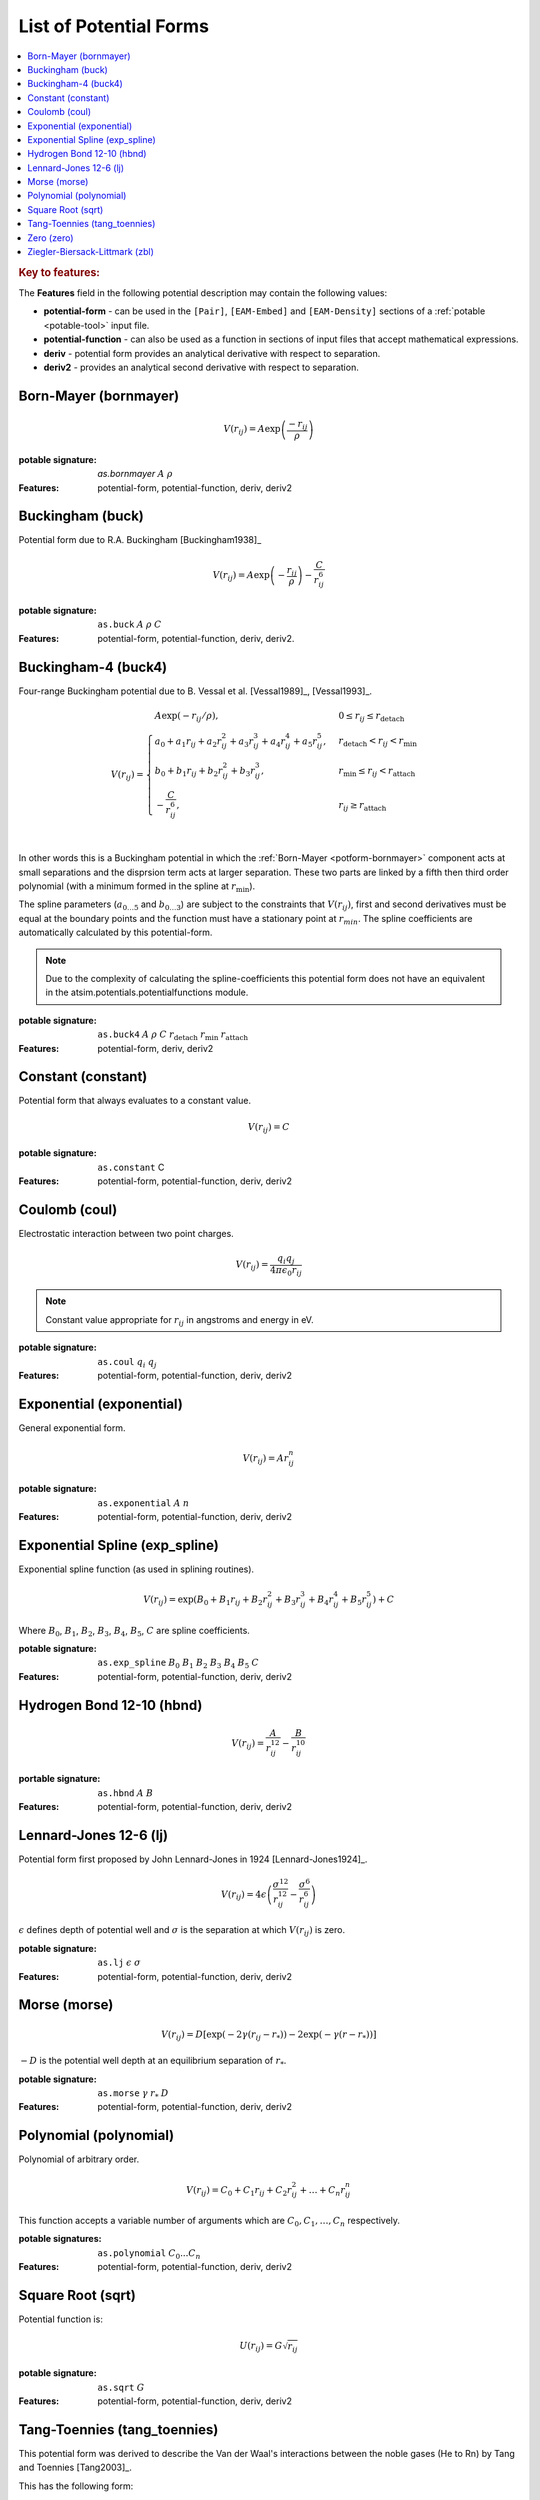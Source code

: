 .. _list-of-potential-forms:

***********************
List of Potential Forms
***********************

.. contents::
	:local:


.. rubric:: Key to features:

The **Features** field in the following potential description may contain the following values:

* **potential-form** - can be used in the ``[Pair]``\ , ``[EAM-Embed]`` and ``[EAM-Density]`` sections of a :ref:`potable <potable-tool>` input file.
* **potential-function** - can also be used as a function in sections of input files that accept mathematical expressions.
* **deriv** - potential form provides an analytical derivative with respect to separation.
* **deriv2** - provides an analytical second derivative with respect to separation.


.. _potform-bornmayer:

Born-Mayer (bornmayer)
======================

.. math ::

	V(r_{ij}) = A \exp \left( \frac{-r_{ij}}{\rho} \right)


:potable signature: `as.bornmayer` :math:`A` :math:`\rho`
:Features: potential-form, potential-function, deriv, deriv2

.. seealso::

	* :ref:`potform-buck`
	


.. _potform-buck:

Buckingham (buck)
=================

Potential form due to R.A. Buckingham [Buckingham1938]_


.. math ::

	V(r_{ij}) = A \exp \left( - \frac{r_{ij}}{\rho} \right) - \frac{C}{r_{ij}^6}


:potable signature: ``as.buck`` :math:`A` :math:`\rho` :math:`C`
:Features: potential-form, potential-function, deriv, deriv2.

.. seealso::

	* :ref:`potform-bornmayer`
	* `Wikipedia - Buckingham potential <https://en.wikipedia.org/wiki/Buckingham_potential>`_


.. _potform-buck4:

Buckingham-4 (buck4)
====================

Four-range Buckingham potential due to B. Vessal et al. [Vessal1989]_\, [Vessal1993]_\ .

.. math::

    V(r_{ij}) = 
    \begin{cases}
      A \exp(-r_{ij}/\rho)                                                 , & 0 \leq r_{ij} \leq  r_\text{detach}\\
      a_0 + a_1 r_{ij} +a_2 r_{ij}^2+a_3 r_{ij}^3+a_4 r_{ij}^4+a_5 r_{ij}^5, & r_\text{detach} < r_{ij} < r_\text{min}\\
      b_0 +b_1 r_{ij}+b_2 r_{ij}^2+b_3 r_{ij}^3                           , & r_\text{min} \leq r_{ij} < r_\text{attach}\\
      -\frac{C}{r_{ij}^6}                                                  , & r_{ij} \geq r_\text{attach}\\
    \end{cases}

In other words this is a Buckingham potential in which the :ref:`Born-Mayer <potform-bornmayer>` component acts at small separations and the disprsion
term acts at larger separation. These two parts are linked by a fifth then third order polynomial (with a minimum formed in the spline
at :math:`r_\text{min}`).

The spline parameters (:math:`a_{0\ldots 5}` and :math:`b_{0\ldots 3}`) are subject to the constraints that :math:`V(r_{ij})`, first and second derivatives must be equal at the boundary points
and the function must have a stationary point at :math:`r_{min}`\ . The spline coefficients are automatically calculated by this potential-form.

.. note::

	Due to the complexity of calculating the spline-coefficients this potential form does not have an equivalent in the atsim.potentials.potentialfunctions
	module.

:potable signature: ``as.buck4`` :math:`A` :math:`\rho` :math:`C` :math:`r_\text{detach}` :math:`r_\text{min}` :math:`r_\text{attach}`
:Features: potential-form, deriv, deriv2

.. seealso::

		* :ref:`spline-buck4`
		* :ref:`aspot-splining`

.. _potform-constant:

Constant (constant)
===================

Potential form that always evaluates to a constant value.

.. math::

	V(r_{ij}) = C

:potable signature: ``as.constant`` C
:Features: potential-form, potential-function, deriv, deriv2

.. _potform-coul:

Coulomb (coul)
==============

Electrostatic interaction between two point charges.

.. math ::

      V(r_{ij}) = \frac{ q_i q_j }{4 \pi \epsilon_0 r_{ij} }

.. note:: 

	Constant value appropriate for :math:`r_{ij}` in angstroms and energy in eV.


:potable signature: ``as.coul`` :math:`q_i` :math:`q_j`
:Features: potential-form, potential-function, deriv, deriv2


.. _potform-exponential:

Exponential (exponential)
=========================

General exponential form.

.. math ::

	 V(r_{ij}) = A r_{ij}^n

:potable signature: ``as.exponential`` :math:`A` :math:`n`
:Features: potential-form, potential-function, deriv, deriv2


.. _potform-exp_spline:

Exponential Spline (exp_spline)
===============================

Exponential spline function (as used in splining routines).

      .. math::

              V(r_{ij}) = \exp \left( B_0 + B_1 r_{ij} + B_2 r_{ij}^2 + B_3 r_{ij}^3 + B_4 r_{ij}^4 + B_5 r_{ij}^5 \right) + C

Where :math:`B_0`\ , :math:`B_1`\ , :math:`B_2`\ , :math:`B_3`\ , :math:`B_4`\ , :math:`B_5`\ , :math:`C` are spline coefficients.

:potable signature: ``as.exp_spline`` :math:`B_0` :math:`B_1` :math:`B_2` :math:`B_3` :math:`B_4` :math:`B_5` :math:`C`
:Features: potential-form, potential-function, deriv, deriv2

.. seealso::

	* :ref:`spline-exp_spline`
	* :ref:`aspot-splining`



.. _potform-hbnd:

Hydrogen Bond 12-10 (hbnd)
==========================

.. math::

      V(r_{ij}) = \frac{A}{r_{ij}^{12}} - \frac{B}{r_{ij}^{10}}

:portable signature: ``as.hbnd`` :math:`A` :math:`B`
:Features: potential-form, potential-function, deriv, deriv2

.. _potform-lj:

Lennard-Jones 12-6 (lj)
=======================

Potential form first proposed by John Lennard-Jones in 1924 [Lennard-Jones1924]_\ .

.. math ::

	V(r_{ij}) = 4 \epsilon \left( \frac{\sigma^{12}}{r_{ij}^{12}} - \frac{\sigma^6}{r_{ij}^6} \right)

:math:`\epsilon` defines depth of potential well and :math:`\sigma` is the separation at which :math:`V(r_{ij})` is zero.

:potable signature: ``as.lj`` :math:`\epsilon` :math:`\sigma`
:Features: potential-form, potential-function, deriv, deriv2

.. seealso::

	* `Wikipedia - Lennard-Jones potential <https://en.wikipedia.org/wiki/Lennard-Jones_potential>`_


.. _potform-morse:

Morse (morse)
=============

.. math ::

	V(r_{ij}) = D  \left[ \exp \left( -2 \gamma (r_{ij} - r_*) \right) - 2 \exp \left( -\gamma (r - r_*) \right) \right]

:math:`-D` is the potential well depth at an equilibrium separation of :math:`r_*`\ .

:potable signature: ``as.morse`` :math:`\gamma` :math:`r_*` :math:`D`
:Features: potential-form, potential-function, deriv, deriv2

.. seealso::

	* `Wikipedia - Morse potential <https://en.wikipedia.org/wiki/Morse_potential>`_



.. _potform-polynomial:

Polynomial (polynomial)
=======================

Polynomial of arbitrary order.

.. math::

	V(r_{ij}) = C_0 + C_1 r_{ij} + C_2 r_{ij}^2 + \dots + C_n r_{ij}^n

This function accepts a variable number of arguments which are :math:`C_0, C_1, \dots, C_n` respectively.

:potable signatures: ``as.polynomial`` :math:`C_0 ... C_n`
:Features: potential-form, potential-function, deriv, deriv2

.. seealso::

	* :ref:`potable-published-spline-coefficients`


.. _potform-sqrt:

Square Root (sqrt)
==================

Potential function is:

.. math::

	U(r_{ij}) = G\sqrt{r_{ij}}

:potable signature: ``as.sqrt`` :math:`G`
:Features: potential-form, potential-function, deriv, deriv2


.. _potform-tang-toennies:

Tang-Toennies (tang_toennies)
=============================

This potential form was derived to describe the Van der Waal's interactions between the noble gases (He to Rn) by Tang and Toennies [Tang2003]_\ .

This has the following form:

.. math::

	V(r) = A \exp(-br) - \sum_{n=3}^N f_{2N} (bR) \frac{C_{2N}}{R^{2N}}

Where:

.. math::

	f_{2N}(x) = 1- \exp(-x) \sum_{k=0}^{2n} \frac{x^k}{k!}

:potable signature: ``as.tang_toennies`` :math:`A` :math:`b` :math:`C_6` :math:`C_8` :math:`C_{10}`
:Features: potential-form, potential-function, deriv, deriv2


.. _potform-zero:

Zero (zero)
===========

Potential form which returns zero for all separations.

.. math::

	V(r) = 0

:potable signature: ``as.zero``
:Features: potential-form, potential-function, deriv, deriv2


.. _potform-zbl:

Ziegler-Biersack-Littmark (zbl)
===============================

Ziegler-Biersack-Littmark screened nuclear repulsion for describing high energy interactions [Ziegler2015]_\ .

.. math::

	V(r)    & = \; & \frac{1}{4\pi\epsilon_0} \frac{Z_1}{Z_2} \phi(r/a) + S(r) \\
	a       & = & \frac{0.46850}{Z_i^{0.23} + Z_j^{0.23}} \\
	\phi(x) & = & 0.18175 \exp(-3.19980x) \\
			&   & \quad + 0.50986 \exp(-0.94229x) \\
			&   & \quad + 0.28022\exp(-0.40290x) \\
			&   & \quad + 0.02817\exp(-0.20162x) \\


Where :math:`Z_i` and :math:`Z_j` are the atomic numbers of two species.

:potable signature: ``as.zbl`` :math:`Z_i` :math:`Z_j`
:Features: potential-form, potential-function, deriv, deriv2

